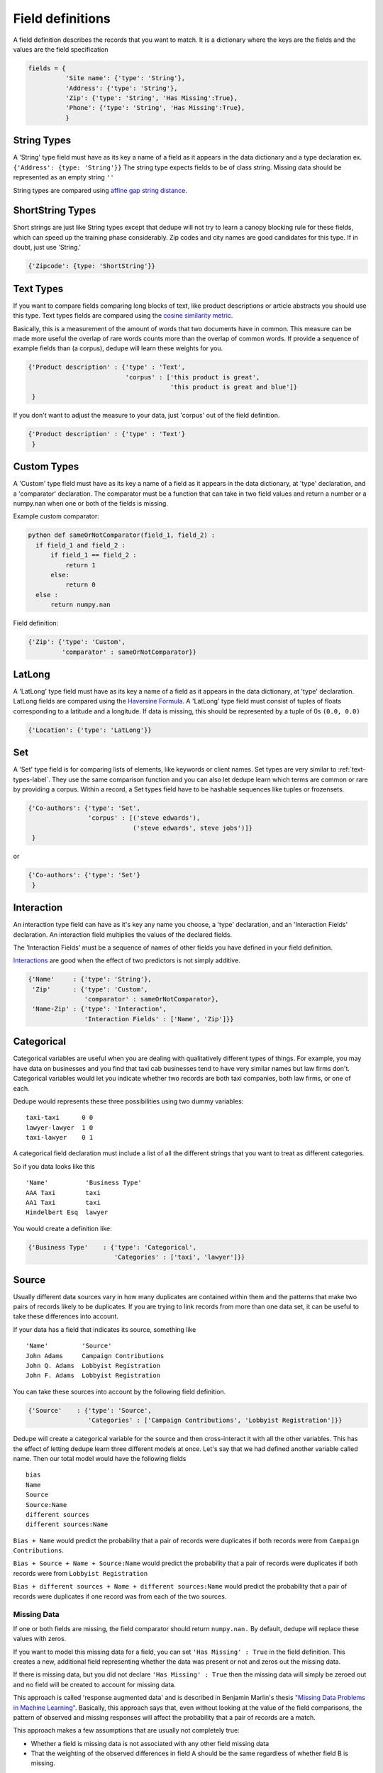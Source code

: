 Field definitions
=================

A field definition describes the records that you want to match. It is
a dictionary where the keys are the fields and the values are the
field specification


.. code:: python

   fields = {
             'Site name': {'type': 'String'},
	     'Address': {'type': 'String'},
	     'Zip': {'type': 'String', 'Has Missing':True},
	     'Phone': {'type': 'String', 'Has Missing':True},
	     }


String Types
^^^^^^^^^^^^

A 'String' type field must have as its key a name of a field as it
appears in the data dictionary and a type declaration ex.
``{'Address': {type: 'String'}}`` The string type expects fields to be of
class string. Missing data should be represented as an empty string
``''``

String types are compared using `affine gap string
distance <http://en.wikipedia.org/wiki/Gap_penalty#Affine>`__.

ShortString Types
^^^^^^^^^^^^^^^^^

Short strings are just like String types except that dedupe will not
try to learn a canopy blocking rule for these fields, which can speed
up the training phase considerably. Zip codes and city names are good
candidates for this type. If in doubt, just use 'String.'

.. code:: python

  {'Zipcode': {type: 'ShortString'}}

.. _text-types-label:

Text Types
^^^^^^^^^^

If you want to compare fields comparing long blocks of text, like
product descriptions or article abstracts you should use this
type. Text types fields are compared using the `cosine similarity
metric <http://en.wikipedia.org/wiki/Vector_space_model>`__.

Basically, this is a measurement of the amount of words that two
documents have in common. This measure can be made more useful the
overlap of rare words counts more than the overlap of common words. If
provide a sequence of example fields than (a corpus), dedupe will
learn these weights for you.

.. code:: python

   {'Product description' : {'type' : 'Text', 
                             'corpus' : ['this product is great',
			                 'this product is great and blue']}
    } 

If you don't want to adjust the measure to your data, just 'corpus'
out of the field definition.

.. code:: python

   {'Product description' : {'type' : 'Text'}
    } 



Custom Types
^^^^^^^^^^^^

A 'Custom' type field must have as its key a name of a field as it
appears in the data dictionary, at 'type' declaration, and a
'comparator' declaration. The comparator must be a function that can
take in two field values and return a number or a numpy.nan when one or both
of the fields is missing.

Example custom comparator:

.. code:: python

  python def sameOrNotComparator(field_1, field_2) :     
    if field_1 and field_2 :         
        if field_1 == field_2 :             
            return 1         
        else:             
            return 0     
    else :         
        return numpy.nan

Field definition:

.. code:: python

    {'Zip': {'type': 'Custom', 
             'comparator' : sameOrNotComparator}} 

LatLong
^^^^^^^

A 'LatLong' type field must have as its key a name of a field as it
appears in the data dictionary, at 'type' declaration. LatLong fields
are compared using the `Haversine
Formula <http://en.wikipedia.org/wiki/Haversine_formula>`__. A 'LatLong'
type field must consist of tuples of floats corresponding to a latitude
and a longitude. If data is missing, this should be represented by a
tuple of 0s ``(0.0, 0.0)``

.. code:: python

    {'Location': {'type': 'LatLong'}} 

Set
^^^

A 'Set' type field is for comparing lists of elements, like keywords
or client names. Set types are very similar to
:ref:`text-types-label`.  They use the same comparison function and
you can also let dedupe learn which terms are common or rare by
providing a corpus. Within a record, a Set types field have to be
hashable sequences like tuples or frozensets.

.. code:: python

    {'Co-authors': {'type': 'Set',
                    'corpus' : [('steve edwards'),
		                ('steve edwards', steve jobs')]}
     } 

or

.. code:: python

    {'Co-authors': {'type': 'Set'}
     } 




Interaction
^^^^^^^^^^^

An interaction type field can have as it's key any name you choose, a
'type' declaration, and an 'Interaction Fields' declaration. An
interaction field multiplies the values of the declared fields.

The 'Interaction Fields' must be a sequence of names of other fields you
have defined in your field definition.

`Interactions <http://en.wikipedia.org/wiki/Interaction_%28statistics%29>`__
are good when the effect of two predictors is not simply additive.

.. code:: python

    {'Name'     : {'type': 'String'}, 
     'Zip'      : {'type': 'Custom', 
                   'comparator' : sameOrNotComparator},
     'Name-Zip' : {'type': 'Interaction', 
                   'Interaction Fields' : ['Name', 'Zip']}} 

Categorical
^^^^^^^^^^^

Categorical variables are useful when you are dealing with qualitatively
different types of things. For example, you may have data on businesses
and you find that taxi cab businesses tend to have very similar names
but law firms don't. Categorical variables would let you indicate
whether two records are both taxi companies, both law firms, or one of
each.

Dedupe would represents these three possibilities using two dummy
variables:

::

    taxi-taxi      0 0
    lawyer-lawyer  1 0
    taxi-lawyer    0 1

A categorical field declaration must include a list of all the different
strings that you want to treat as different categories.

So if you data looks like this

::

    'Name'          'Business Type' 
    AAA Taxi        taxi 
    AA1 Taxi        taxi 
    Hindelbert Esq  lawyer

You would create a definition like:

.. code:: python

    {'Business Type'    : {'type': 'Categorical',
                           'Categories' : ['taxi', 'lawyer']}}

Source
^^^^^^

Usually different data sources vary in how many duplicates are contained
within them and the patterns that make two pairs of records likely to be
duplicates. If you are trying to link records from more than one data
set, it can be useful to take these differences into account.

If your data has a field that indicates its source, something like

::

    'Name'         'Source'
    John Adams     Campaign Contributions
    John Q. Adams  Lobbyist Registration
    John F. Adams  Lobbyist Registration

You can take these sources into account by the following field
definition.

.. code:: python

    {'Source'    : {'type': 'Source',
                    'Categories' : ['Campaign Contributions', 'Lobbyist Registration']}}

Dedupe will create a categorical variable for the source and then
cross-interact it with all the other variables. This has the effect of
letting dedupe learn three different models at once. Let's say that we
had defined another variable called name. Then our total model would
have the following fields

::

    bias
    Name
    Source
    Source:Name
    different sources
    different sources:Name

``Bias + Name`` would predict the probability that a pair of records
were duplicates if both records were from ``Campaign Contributions``.

``Bias + Source + Name + Source:Name`` would predict the probability
that a pair of records were duplicates if both records were from
``Lobbyist Registration``

``Bias + different sources + Name + different sources:Name`` would
predict the probability that a pair of records were duplicates if one
record was from each of the two sources.

Missing Data 
~~~~~~~~~~~~ 
If one or both fields are missing, the field comparator should return
``numpy.nan.`` By default, dedupe will replace these values with zeros. 

If you want to model this missing data for a field, you can set ``'Has
Missing' : True`` in the field definition. This creates a new,
additional field representing whether the data was present or not and
zeros out the missing data.

If there is missing data, but you did not declare ``'Has
Missing' : True`` then the missing data will simply be zeroed out and
no field will be created to account for missing data.

This approach is called 'response augmented data' and is described in
Benjamin Marlin's thesis `"Missing Data Problems in Machine Learning"
<http://people.cs.umass.edu/~marlin/research/phd_thesis/marlin-phd-thesis.pdf>`__. Basically,
this approach says that, even without looking at the value of the
field comparisons, the pattern of observed and missing responses will
affect the probability that a pair of records are a match.

This approach makes a few assumptions that are usually not completely true:

- Whether a field is missing data is not associated with any other
  field missing data
- That the weighting of the observed differences in field A should be
  the same regardless of whether field B is missing.


If you define an an interaction with a field that you declared to have
missing data, then ``Has Missing : True`` will also be set for the
Interaction field.

Longer example of a field definition:

.. code:: python

    fields = {'name'         : {'type' : 'String'},
              'address'      : {'type' : 'String'},
              'city'         : {'type' : 'String'},
              'zip'          : {'type' : 'Custom', 'comparator' : sameOrNotComparator},
              'cuisine'      : {'type' : 'String', 'Has Missing': True}
              'name-address' : {'type' : 'Interaction', 'Interaction Fields' : ['name', 'city']}
              }

